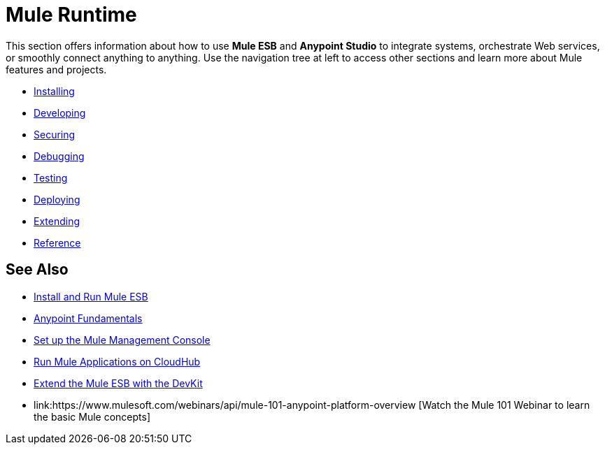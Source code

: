 = Mule Runtime

This section offers information about how to use *Mule ESB* and *Anypoint Studio* to integrate systems, orchestrate Web services, or smoothly connect anything to anything. Use the navigation tree at left to access other sections and learn more about Mule features and projects.

* link:/mule-user-guide/v/3.6/installing[Installing]
* link:/mule-user-guide/v/3.6/developing[Developing]
* link:/mule-user-guide/v/3.6/securing[Securing]
* link:/mule-user-guide/v/3.6/debugging[Debugging]
* link:/mule-user-guide/v/3.6/testing[Testing]
* link:/mule-user-guide/v/3.6/deploying[Deploying]
* link:/mule-user-guide/v/3.6/extending[Extending]
* link:/mule-user-guide/v/3.6/reference[Reference]

== See Also

* link:/mule-user-guide/v/3.6/installing[Install and Run Mule ESB]
* link:/getting-started/index[Anypoint Fundamentals]
* link:/mule-management-console/v/3.6/setting-up-mmc[Set up the Mule Management Console]
* link:/runtime-manager/cloudhub[Run Mule Applications on CloudHub]
* link:/anypoint-connector-devkit/v/3.7[Extend the Mule ESB with the DevKit]
* link:https://www.mulesoft.com/webinars/api/mule-101-anypoint-platform-overview [Watch the Mule 101 Webinar to learn the basic Mule concepts]

